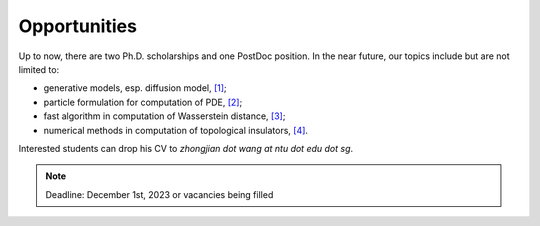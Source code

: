 Opportunities
=============

Up to now, there are two Ph.D. scholarships and one PostDoc position. In the near future, our topics include but are not limited to:

* generative models, esp. diffusion model, `[1] <https://arxiv.org/abs/2301.07882>`__;

* particle formulation for computation of PDE, `[2] <https://arxiv.org/abs/2209.00109>`__;

* fast algorithm in computation of Wasserstein distance, `[3] <https://arxiv.org/abs/2212.07046>`__;

* numerical methods in computation of topological insulators, `[4] <https://arxiv.org/abs/2206.08847>`__.


Interested students can drop his CV to *zhongjian dot wang at ntu dot edu dot sg*. 

.. note:: Deadline: December 1st, 2023 or vacancies being filled







